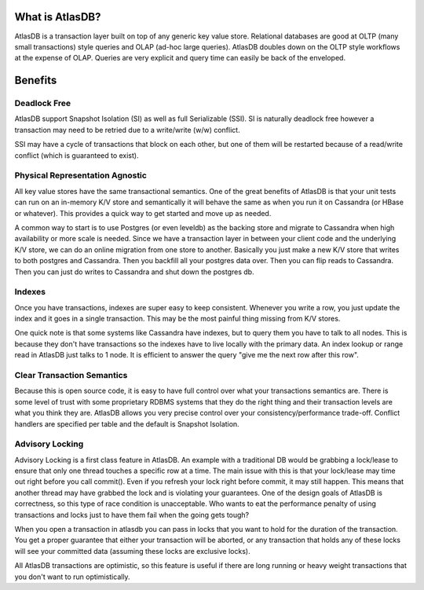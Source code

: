 What is AtlasDB?
================

AtlasDB is a transaction layer built on top of any generic key value
store. Relational databases are good at OLTP (many small transactions)
style queries and OLAP (ad-hoc large queries). AtlasDB doubles down on
the OLTP style workflows at the expense of OLAP. Queries are very
explicit and query time can easily be back of the enveloped.

Benefits
========

Deadlock Free
-------------

AtlasDB support Snapshot Isolation (SI) as well as full Serializable
(SSI). SI is naturally deadlock free however a transaction may need to
be retried due to a write/write (w/w) conflict.

SSI may have a cycle of transactions that block on each other, but one
of them will be restarted because of a read/write conflict (which is
guaranteed to exist).

Physical Representation Agnostic
--------------------------------

All key value stores have the same transactional semantics. One of the
great benefits of AtlasDB is that your unit tests can run on an
in-memory K/V store and semantically it will behave the same as when you
run it on Cassandra (or HBase or whatever). This provides a quick way to
get started and move up as needed.

A common way to start is to use Postgres (or even leveldb) as the
backing store and migrate to Cassandra when high availability or more
scale is needed. Since we have a transaction layer in between your
client code and the underlying K/V store, we can do an online migration
from one store to another. Basically you just make a new K/V store that
writes to both postgres and Cassandra. Then you backfill all your
postgres data over. Then you can flip reads to Cassandra. Then you can
just do writes to Cassandra and shut down the postgres db.

Indexes
-------

Once you have transactions, indexes are super easy to keep consistent.
Whenever you write a row, you just update the index and it goes in a
single transaction. This may be the most painful thing missing from K/V
stores.

One quick note is that some systems like Cassandra have indexes, but to
query them you have to talk to all nodes. This is because they don't
have transactions so the indexes have to live locally with the primary
data. An index lookup or range read in AtlasDB just talks to 1 node. It
is efficient to answer the query "give me the next row after this row".

Clear Transaction Semantics
---------------------------

Because this is open source code, it is easy to have full control over
what your transactions semantics are. There is some level of trust with
some proprietary RDBMS systems that they do the right thing and their
transaction levels are what you think they are. AtlasDB allows you very
precise control over your consistency/performance trade-off. Conflict
handlers are specified per table and the default is Snapshot Isolation.

Advisory Locking
----------------

Advisory Locking is a first class feature in AtlasDB. An example with a
traditional DB would be grabbing a lock/lease to ensure that only one
thread touches a specific row at a time. The main issue with this is
that your lock/lease may time out right before you call commit(). Even
if you refresh your lock right before commit, it may still happen. This
means that another thread may have grabbed the lock and is violating
your guarantees. One of the design goals of AtlasDB is correctness, so
this type of race condition is unacceptable. Who wants to eat the
performance penalty of using transactions and locks just to have them
fail when the going gets tough?

When you open a transaction in atlasdb you can pass in locks that you
want to hold for the duration of the transaction. You get a proper
guarantee that either your transaction will be aborted, or any
transaction that holds any of these locks will see your committed data
(assuming these locks are exclusive locks).

All AtlasDB transactions are optimistic, so this feature is useful if
there are long running or heavy weight transactions that you don't want
to run optimistically.
